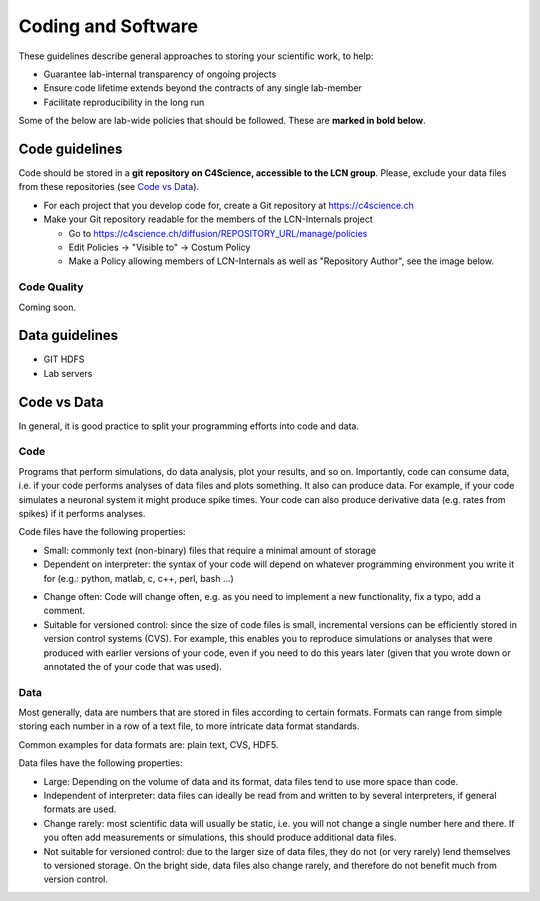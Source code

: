Coding and Software
===================

These guidelines describe general approaches to storing your scientific work, to help:

* Guarantee lab-internal transparency of ongoing projects
* Ensure code lifetime extends beyond the contracts of any single lab-member
* Facilitate reproducibility in the long run

Some of the below are lab-wide policies that should be followed. These are **marked in bold below**.

Code guidelines
---------------

Code should be stored in a **git repository on C4Science, accessible to the LCN group**. Please, exclude your data files from these repositories (see `Code vs Data`_).

* For each project that you develop code for, create a Git repository at https://c4science.ch 
* Make your Git repository readable for the members of the LCN-Internals project

  - Go to https://c4science.ch/diffusion/REPOSITORY_URL/manage/policies
  - Edit Policies -> "Visible to" -> Costum Policy
  - Make a Policy allowing members of LCN-Internals as well as "Repository Author", see the image below.

.. image:: ../img/policy-choosing.png
   :alt: Add two policies, one for LCN-Internals, one for "Repository Author".
		
Code Quality
~~~~~~~~~~~~

Coming soon.

.. Commenting: How should comments be included in code written for lab software,
.. and to what standards?  Should docstrings be included?

.. Coding Standards: How do we shape our active lines of code in form and
.. function?

.. Using Other Code: Under what circumstances should code external to the lab be
.. used?  (i.e., both fundamental libraries like NumPy / LAPACK and higher-level
.. codes that build on them)  How should interactions between the lab and upstream
.. communities be managed  How should changes be contributed, which users should
.. issue those changes (i.e., lab organizations or individual users)?

.. Licensing: What licenses (permissive, open source) should be used?  For
.. examples of non-copyleft licenses, BSD, MIT, X11 and Apache are commonly used.
.. If copyleft licenses are to be used (which are sometimes discouraged by funding
.. agencies, and patent provisions may interfere with institutional policy) are
.. GPLv3, GPL2, GPL2+, MPL, AGPL to be used?  For hybrid models, is LGPL
.. appropriate?

.. Languages: What languages do we use in the lab?  Under what circumstances?
.. (i.e., "Python for most aspects of development, using C/C++ for underlying
.. performance improvement, with Node.js for web apps.")

.. Data Management: When data is utilized by the lab, how is it stored?  How are
.. files named?  Where would relational databases and their tables be stored?  Is
.. there a naming convention?  When data is generated, how is it stored?  How is
.. access to data managed (i.e., is data on a filesystem accessible to all members
.. of the lab?  Is there an assumption of privacy?)  Is data cataloged, are notes
.. kept, and how is the cataloging system handled?

.. IP/Openness: Is there an assumption that development occurs in public, in
.. private, or in a mixture?

.. Record Keeping: How do we record our actions?  Are there specific places that
.. the lab has access to, and is it something shared between lab members?  Are
.. notes open?

.. Reproducibility: How do we ensure our analyses are reproducible?

Data guidelines
---------------
* GIT HDFS
* Lab servers

Code vs Data
------------

In general, it is good practice to split your programming efforts into code and data.

Code
~~~~
Programs that perform simulations, do data analysis, plot your results, and so on. Importantly, code can consume data, i.e. if your code performs analyses of data files and plots something. It also can produce data. For example, if your code simulates a neuronal system it might produce spike times. Your code can also produce derivative data (e.g. rates from spikes) if it performs analyses.

Code files have the following properties:

* Small: commonly text (non-binary) files that require a minimal amount of storage
* Dependent on interpreter:  the syntax of your code will depend on whatever programming environment you write it for (e.g.: python, matlab, c, c++, perl, bash ...)
- Change often: Code will change often, e.g. as you need to implement a new functionality, fix a typo, add a comment.
- Suitable for versioned control: since the size of code files is small, incremental versions can be efficiently stored in version control systems (CVS). For example, this enables you to reproduce simulations or analyses that were produced with earlier versions of your code, even if you need to do this years later (given that you wrote down or annotated the of your code that was used).

Data
~~~~
Most generally, data are numbers that are stored in files according to certain formats. Formats can range from simple storing each number in a row of a text file, to more intricate data format standards.

Common examples for data formats are: plain text, CVS, HDF5.

Data files have the following properties:

* Large: Depending on the volume of data and its format, data files tend to use more space than code. 
* Independent of interpreter: data files can ideally be read from and written to by several interpreters, if general formats are used.
* Change rarely: most scientific data will usually be static, i.e. you will not change a single number here and there. If you often add measurements or simulations, this should produce additional data files.
* Not suitable for versioned control: due to the larger size of data files, they do not (or very rarely) lend themselves to versioned storage. On the bright side, data files also change rarely, and therefore do not benefit much from version control.
